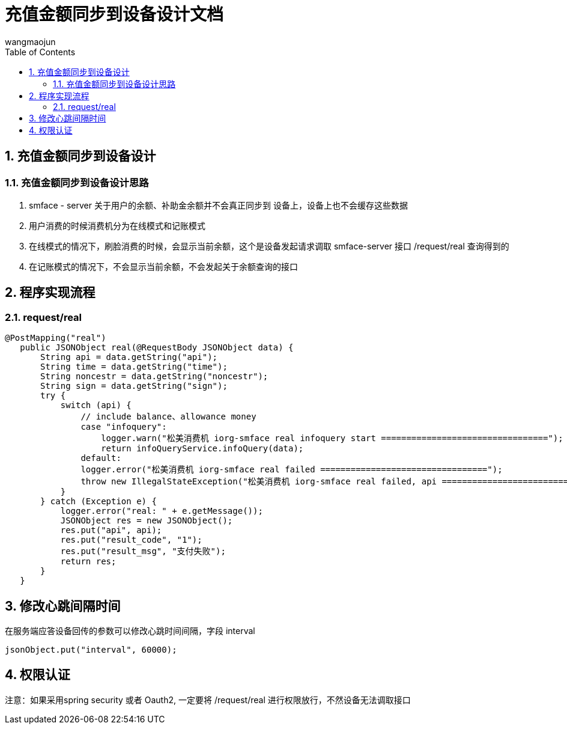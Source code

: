 = 充值金额同步到设备设计文档
v1.0, 2022-04-14
:doctype: article
:encoding: utf-8
:lang: zh
:toc:
:numbered:
:AUTHOR: wangmaojun

## 充值金额同步到设备设计

### 充值金额同步到设备设计思路

1. smface - server 关于用户的余额、补助金余额并不会真正同步到 设备上，设备上也不会缓存这些数据

2. 用户消费的时候消费机分为在线模式和记账模式

3. 在线模式的情况下，刷脸消费的时候，会显示当前余额，这个是设备发起请求调取 smface-server 接口 /request/real 查询得到的

4. 在记账模式的情况下，不会显示当前余额，不会发起关于余额查询的接口

## 程序实现流程

### request/real

====
 @PostMapping("real")
    public JSONObject real(@RequestBody JSONObject data) {
        String api = data.getString("api");
        String time = data.getString("time");
        String noncestr = data.getString("noncestr");
        String sign = data.getString("sign");
        try {
            switch (api) {
                // include balance、allowance money
                case "infoquery":
                    logger.warn("松美消费机 iorg-smface real infoquery start =================================");
                    return infoQueryService.infoQuery(data);
                default:
                logger.error("松美消费机 iorg-smface real failed =================================");
                throw new IllegalStateException("松美消费机 iorg-smface real failed, api ======================================: " + api);
            }
        } catch (Exception e) {
            logger.error("real: " + e.getMessage());
            JSONObject res = new JSONObject();
            res.put("api", api);
            res.put("result_code", "1");
            res.put("result_msg", "支付失败");
            return res;
        }
    }
====


## 修改心跳间隔时间

在服务端应答设备回传的参数可以修改心跳时间间隔，字段 interval

----
jsonObject.put("interval", 60000);
----


## 权限认证

注意：如果采用spring security 或者 Oauth2, 一定要将 /request/real 进行权限放行，不然设备无法调取接口
